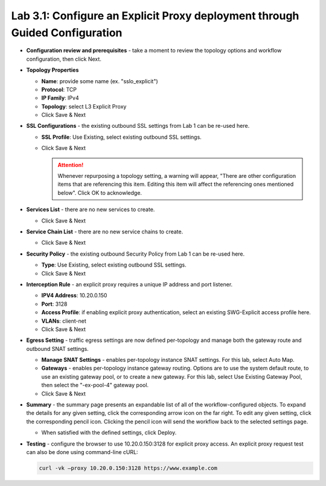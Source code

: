 .. role:: red
.. role:: bred

Lab 3.1: Configure an Explicit Proxy deployment through Guided Configuration
----------------------------------------------------------------------------

- **Configuration review and prerequisites** - take a moment to review the
  topology options and workflow configuration, then click :red:`Next`.

- **Topology Properties**

  - **Name**: provide some name (ex. ":red:`sslo_explicit`")

  - **Protocol**: :red:`TCP`

  - **IP Family**: :red:`IPv4`

  - **Topology**: select :red:`L3 Explicit Proxy`

  - Click :red:`Save & Next`

- **SSL Configurations** - the existing outbound SSL settings from Lab 1 can be
  re-used here.

  - **SSL Profile**: :red:`Use Existing`, select existing outbound SSL
    settings.

  - Click :red:`Save & Next`

    .. attention:: Whenever repurposing a topology setting, a warning will
       appear, "There are other configuration items that are referencing this
       item. Editing this item will affect the referencing ones mentioned
       below". Click OK to acknowledge.

- **Services List** - there are no new services to create.

  - Click :red:`Save & Next`

- **Service Chain List** - there are no new service chains to create.

  - Click :red:`Save & Next`

- **Security Policy** - the existing outbound Security Policy from Lab 1 can be
  re-used here.

  - **Type**: :red:`Use Existing`, select existing outbound SSL settings.

  - Click :red:`Save & Next`

- **Interception Rule** - an explicit proxy requires a unique IP address and
  port listener.

  - **IPV4 Address**: :red:`10.20.0.150`

  - **Port**: :red:`3128`

  - **Access Profile**: if enabling explicit proxy authentication, select an
    existing SWG-Explicit access profile here.

  - **VLANs**: :red:`client-net`

  - Click :red:`Save & Next`

- **Egress Setting** - traffic egress settings are now defined per-topology and
  manage both the gateway route and outbound SNAT settings.

  - **Manage SNAT Settings** - enables per-topology instance SNAT settings. For
    this lab, select :red:`Auto Map`.

  - **Gateways** - enables per-topology instance gateway routing. Options are
    to use the system default route, to use an existing gateway pool, or to
    create a new gateway. For this lab, select :red:`Use Existing Gateway
    Pool`, then select the ":red:`-ex-pool-4`" gateway pool.

  - Click :red:`Save & Next`

- **Summary** - the summary page presents an expandable list of all of the
  workflow-configured objects. To expand the details for any given setting,
  click the corresponding arrow icon on the far right. To edit any given
  setting, click the corresponding pencil icon. Clicking the pencil icon will
  send the workflow back to the selected settings page.

  - When satisfied with the defined settings, click :red:`Deploy`.

- **Testing** - configure the browser to use :red:`10.20.0.150:3128` for
  explicit proxy access. An explicit proxy request test can also be done using
  command-line cURL:

  .. code-block:: bash

     curl -vk –proxy 10.20.0.150:3128 https://www.example.com
